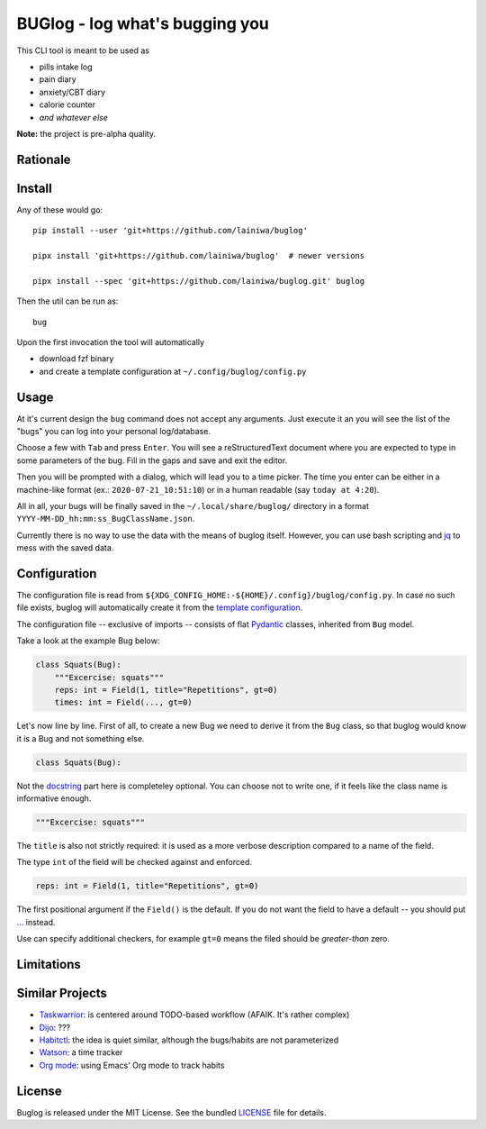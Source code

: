 
===============================
BUGlog - log what's bugging you
===============================

.. image:: https://codecov.io/gh/lainiwa/buglog/branch/master/graph/badge.svg
    :target: https://codecov.io/gh/lainiwa/buglog

This CLI tool is meant to be used as

* pills intake log
* pain diary
* anxiety/CBT diary
* calorie counter
* *and whatever else*

**Note:** the project is pre-alpha quality.

Rationale
#########

Install
#######

Any of these would go::

    pip install --user 'git+https://github.com/lainiwa/buglog'

    pipx install 'git+https://github.com/lainiwa/buglog'  # newer versions

    pipx install --spec 'git+https://github.com/lainiwa/buglog.git' buglog

Then the util can be run as::

    bug

Upon the first invocation the tool will automatically

* download fzf binary
* and create a template configuration at ``~/.config/buglog/config.py``

Usage
#####

.. image:: https://asciinema.org/a/348860.svg
   :target: https://asciinema.org/a/348860

At it's current design the ``bug`` command does not accept any arguments.
Just execute it an you will see the list of the "bugs" you can log
into your personal log/database.

Choose a few with ``Tab`` and press ``Enter``. You will
see a reStructuredText document where you are expected to type in some
parameters of the bug. Fill in the gaps and save and exit the editor.

Then you will be prompted with a dialog, which will lead you to a time picker.
The time you enter can be either in a machine-like format (ex.: ``2020-07-21_10:51:10``)
or in a human readable (say ``today at 4:20``).

All in all, your bugs will be finally saved in the ``~/.local/share/buglog/``
directory in a format ``YYYY-MM-DD_hh:mm:ss_BugClassName.json``.

Currently there is no way to use the data with the means of buglog itself.
However, you can use bash scripting and jq_ to mess with the saved data.

.. _jq: https://github.com/stedolan/jq

Configuration
#############

The configuration file is read from
``${XDG_CONFIG_HOME:-${HOME}/.config}/buglog/config.py``.
In case no such file exists,
buglog will automatically create it from the `template configuration`_.

The configuration file -- exclusive of imports -- consists of flat
Pydantic_ classes, inherited from ``Bug`` model.

Take a look at the example Bug below:

.. code-block:: python

    class Squats(Bug):
        """Excercise: squats"""
        reps: int = Field(1, title="Repetitions", gt=0)
        times: int = Field(..., gt=0)

Let's now line by line. First of all, to create a new Bug we need to derive it
from the ``Bug`` class, so that buglog would know it is a Bug
and not something else.

.. code-block:: python

    class Squats(Bug):

Not the docstring_ part here is completeley optional.
You can choose not to write one, if it feels like the class name is
informative enough.

.. code-block:: python

        """Excercise: squats"""

The ``title`` is also not strictly required: it is used as a more verbose
description compared to a name of the field.

The type ``int`` of the field will be checked against and enforced.

.. code-block:: python

        reps: int = Field(1, title="Repetitions", gt=0)

The first positional argument if the ``Field()`` is the default.
If you do not want the field to have a default -- you should
put `...`_ instead.

Use can specify additional checkers, for example ``gt=0``
means the filed should be *greater-than* zero.

.. _template configuration: buglog/data/config.py
.. _Pydantic: https://github.com/samuelcolvin/pydantic
.. _docstring: https://www.python.org/dev/peps/pep-0257/#one-line-docstrings
.. _...: https://docs.python.org/dev/library/constants.html#Ellipsis

Limitations
###########

Similar Projects
################

* Taskwarrior_: is centered around TODO-based workflow (AFAIK. It's rather complex)
* Dijo_: ???
* Habitctl_: the idea is quiet similar, although the bugs/habits are not parameterized
* Watson_: a time tracker
* `Org mode`_: using Emacs' Org mode to track habits

.. _Taskwarrior: https://github.com/GothenburgBitFactory/taskwarrior
.. _Dijo: https://github.com/NerdyPepper/dijo
.. _Habitctl: https://github.com/blinry/habitctl
.. _Watson: https://github.com/TailorDev/Watson
.. _Org mode: https://orgmode.org/manual/Tracking-your-habits.html

License
#######

Buglog is released under the MIT License.
See the bundled LICENSE_ file for details.

.. _LICENSE: LICENSE
